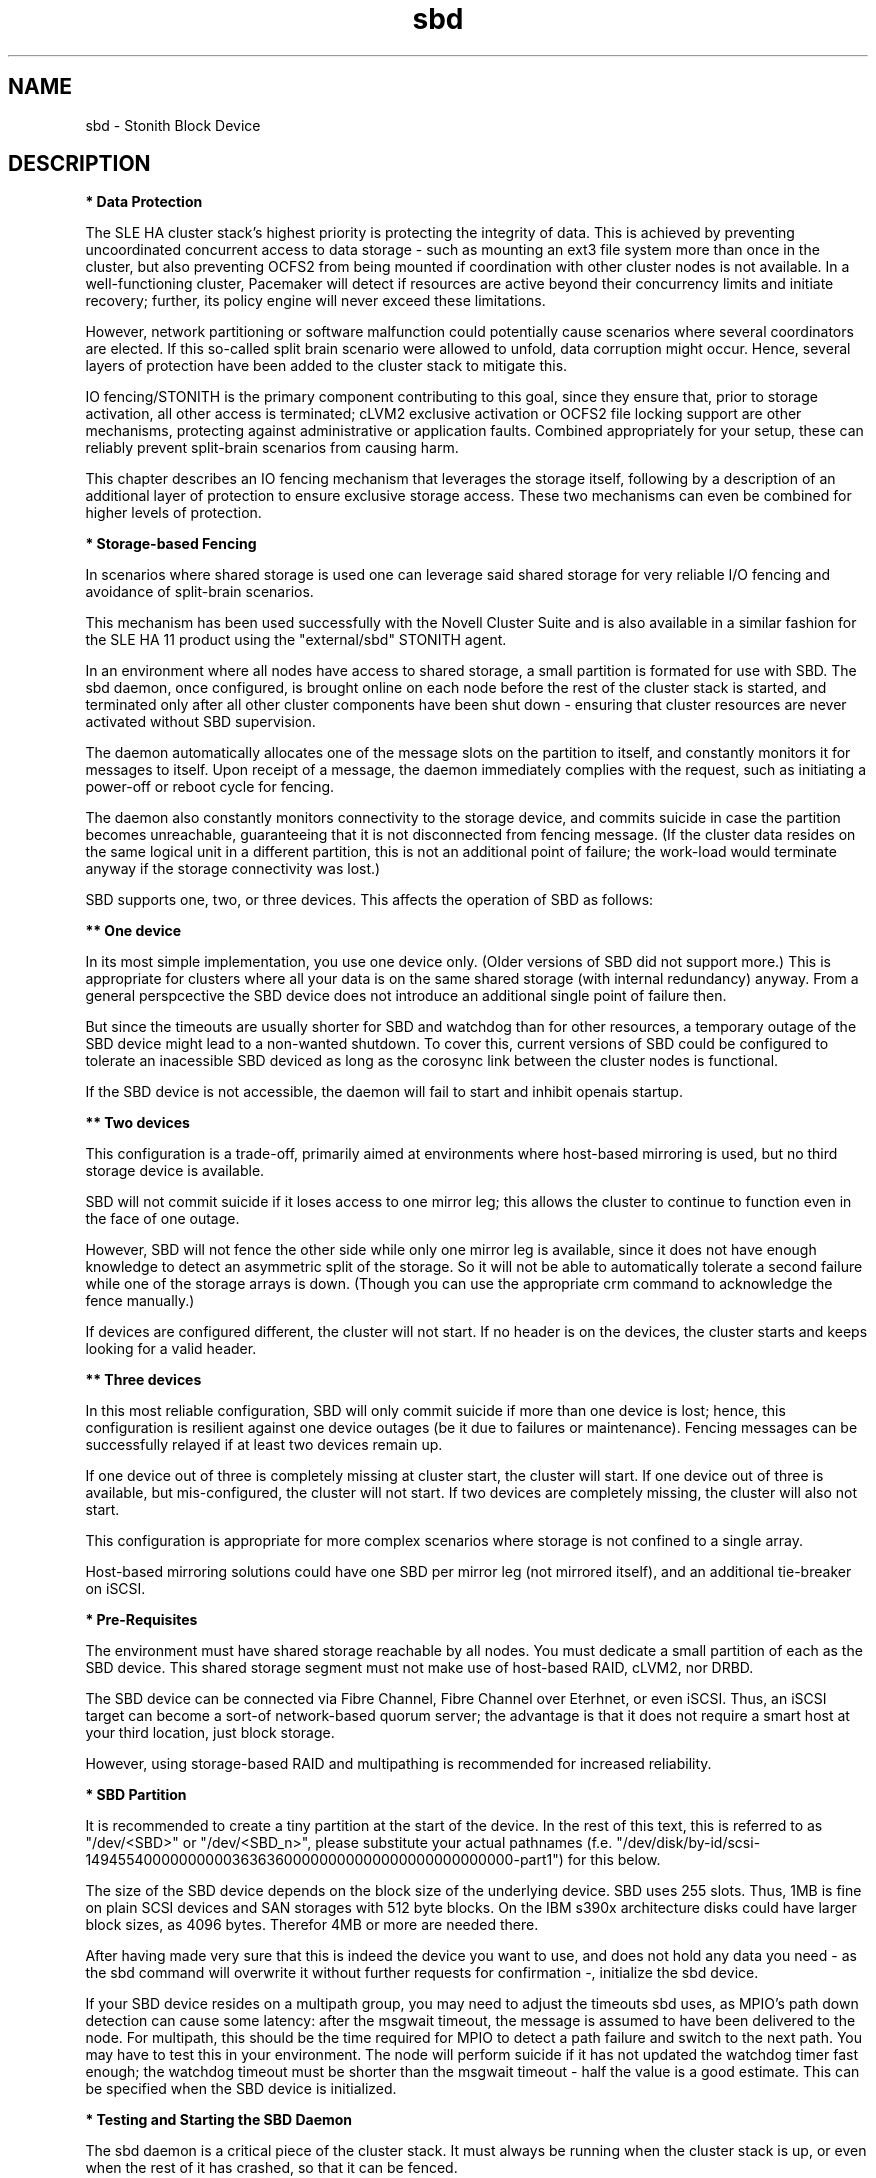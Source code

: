 .TH sbd 7 "26 Nov 2013" "" "cluster-glue"
.\"
.SH NAME
sbd \- Stonith Block Device
.\"
.SH DESCRIPTION
.br
\fB* Data Protection\fR

The SLE HA cluster stack's highest priority is protecting the integrity
of data. This is achieved by preventing uncoordinated concurrent access
to data storage - such as mounting an ext3 file system more than once in
the cluster, but also preventing OCFS2 from being mounted if
coordination with other cluster nodes is not available. In a
well-functioning cluster, Pacemaker will detect if resources are active
beyond their concurrency limits and initiate recovery; further, its
policy engine will never exceed these limitations.

However, network partitioning or software malfunction could potentially
cause scenarios where several coordinators are elected. If this
so-called split brain scenario were allowed to unfold, data corruption
might occur. Hence, several layers of protection have been added to the
cluster stack to mitigate this.

IO fencing/STONITH is the primary component contributing to this goal,
since they ensure that, prior to storage activation, all other access is
terminated; cLVM2 exclusive activation or OCFS2 file locking support are
other mechanisms, protecting against administrative or application
faults. Combined appropriately for your setup, these can reliably
prevent split-brain scenarios from causing harm.

This chapter describes an IO fencing mechanism that leverages the
storage itself, following by a description of an additional layer of
protection to ensure exclusive storage access. These two mechanisms can
even be combined for higher levels of protection.
.\"
.P
\fB* Storage-based Fencing\fR

In scenarios where shared storage is used one can
leverage said shared storage for very reliable I/O fencing and avoidance
of split-brain scenarios.

This mechanism has been used successfully with the Novell Cluster Suite
and is also available in a similar fashion for the SLE HA 11 product
using the "external/sbd" STONITH agent.

In an environment where all nodes have access to shared storage, a small
partition is formated for use with SBD. The sbd daemon, once
configured, is brought online on each node before the rest of the
cluster stack is started, and terminated only after all other cluster
components have been shut down - ensuring that cluster resources are
never activated without SBD supervision.

The daemon automatically allocates one of the message slots on the
partition to itself, and constantly monitors it for messages to itself.
Upon receipt of a message, the daemon immediately complies with the
request, such as initiating a power-off or reboot cycle for fencing.

The daemon also constantly monitors connectivity to the storage device,
and commits suicide in case the partition becomes unreachable,
guaranteeing that it is not disconnected from fencing message. (If the
cluster data resides on the same logical unit in a different partition,
this is not an additional point of failure; the work-load would
terminate anyway if the storage connectivity was lost.)

SBD supports one, two, or three devices. This affects the operation
of SBD as follows:

.B ** One device

In its most simple implementation, you use one device only. (Older
versions of SBD did not support more.) This is appropriate for clusters
where all your data is on the same shared storage (with internal redundancy)
anyway. From a general perspcective the SBD device does not introduce an
additional single point of failure then.

But since the timeouts are usually shorter for SBD and watchdog than for
other resources, a temporary outage of the SBD device might lead to a
non-wanted shutdown. To cover this, current versions of SBD could be
configured to tolerate an inacessible SBD deviced as long as the corosync
link between the cluster nodes is functional.

If the SBD device is not accessible, the daemon will fail to start and
inhibit openais startup. 

.B ** Two devices

This configuration is a trade-off, primarily aimed at environments where
host-based mirroring is used, but no third storage device is available.

SBD will not commit suicide if it loses access to one mirror leg; this
allows the cluster to continue to function even in the face of one outage.

However, SBD will not fence the other side while only one mirror leg is
available, since it does not have enough knowledge to detect an asymmetric
split of the storage. So it will not be able to automatically tolerate a
second failure while one of the storage arrays is down. (Though you
can use the appropriate crm command to acknowledge the fence manually.)

If devices are configured different, the cluster will not start.
If no header is on the devices, the cluster starts and keeps looking for a
valid header.

.B ** Three devices

In this most reliable configuration, SBD will only commit suicide if more
than one device is lost; hence, this configuration is resilient against
one device outages (be it due to failures or maintenance). Fencing
messages can be successfully relayed if at least two devices remain up.

If one device out of three is completely missing at cluster start, the cluster
will start. If one device out of three is available, but mis-configured, the
cluster will not start. If two devices are completely missing, the cluster
will also not start.

This configuration is appropriate for more complex scenarios where storage
is not confined to a single array.

Host-based mirroring solutions could have one SBD per mirror leg (not
mirrored itself), and an additional tie-breaker on iSCSI. 

.\"
.P
\fB* Pre-Requisites\fR

The environment must have shared storage reachable by all nodes.
You must dedicate a small partition of each as the SBD device. 
This shared storage segment must not make use of host-based RAID, cLVM2,
nor DRBD.

The SBD device can be connected via Fibre Channel, Fibre Channel over
Eterhnet, or even iSCSI. Thus, an iSCSI target can become a sort-of
network-based quorum server; the advantage is that it does not require
a smart host at your third location, just block storage.

However, using storage-based RAID and multipathing is recommended for
increased reliability.
.\"
.P
\fB* SBD Partition\fR

It is recommended to create a tiny partition at the start of the device.
In the rest of this text, this is referred to as "/dev/<SBD>" or "/dev/<SBD_n>",
please substitute your actual pathnames
(f.e. "/dev/disk/by-id/scsi-1494554000000000036363600000000000000000000000000-part1")
for this below.

The size of the SBD device depends on the block size of the underlying
device. SBD uses 255 slots. Thus, 1MB is fine on plain SCSI devices and
SAN storages with 512 byte blocks. On the IBM s390x architecture disks could
have larger block sizes, as 4096 bytes. Therefor 4MB or more are needed there.

After having made very sure that this is indeed the device you want to
use, and does not hold any data you need - as the sbd command will
overwrite it without further requests for confirmation -, initialize the
sbd device.

If your SBD device resides on a multipath group, you may need to adjust
the timeouts sbd uses, as MPIO's path down detection can cause some
latency: after the msgwait timeout, the message is assumed to have been
delivered to the node. For multipath, this should be the time required
for MPIO to detect a path failure and switch to the next path. You may
have to test this in your environment. The node will perform suicide if
it has not updated the watchdog timer fast enough; the watchdog timeout
must be shorter than the msgwait timeout - half the value is a good
estimate. This can be specified when the SBD device is initialized.
.\"
.P
\fB* Testing and Starting the SBD Daemon\fR

The sbd daemon is a critical piece of the cluster stack. It must always
be running when the cluster stack is up, or even when the rest of it has
crashed, so that it can be fenced.

The openais init script starts and stops SBD if configured; add the
following to /etc/sysconfig/sbd:

===
.br
#/etc/sysconfig/sbd
.br
# SBD devices (no trailing ";"):
.br
SBD_DEVICE="/dev/<SBD_1>;/dev/<SBD_2>;/dev/<SBD_3>"
.br
# Watchdog support:
.br
SBD_OPTS="-W -P -t60"
.br
===

Note: If the SBD device becomes inaccessible from a node, this could
cause the node to enter an infinite reboot cycle. That is technically
correct, but depending on your administrative policies, might be 
considered a nuisance. You may wish to not automatically start up
openais on boot in such cases.

Before proceeding, ensure that SBD has indeed started on all nodes
through "rcopenais restart".
Once the resource has started, your cluster is now successfully
configured for shared-storage fencing, and will utilize this method in
case a node needs to be fenced.

The command sbd
can be used to read and write the sbd device, see sbd(8) .

To complete the sbd setup, it is necessary to activate SBD as a
STONITH/fencing mechanism in the CIB.
The SBD mechanism is used instead of other fencing/stonith mechanisms;
please disable any others you might have configured before.
.\"
.P
\fB* Software Watchdog\fR

Increased protection is offered through watchdog support. Modern
systems support a "hardware watchdog" that has to be updated by the
software client, or else the hardware will enforce a system restart.
This protects against failures of the sbd process itself, such as
dieing, or becoming stuck on an IO error.

It is highly recommended that you set up your Linux system
to use a watchdog. Please refer to the SLES manual for this step.

This involves loading the proper watchdog driver on system boot. On HP
hardware, this is the "hpwdt" module. For systems with an Intel TCO,
"iTCO_wdt" can be used. Inside a VM on z/VM on an IBM mainframe, "vmwatchdog"
might be used. "softdog" is the most generic driver, but it is
recommended that you use one with actual hardware integration. See
/lib/modules/.../kernel/drivers/watchdog in the kernel package for a list
of choices.

No other software must access the watchdog timer. Some hardware vendors
ship systems management software that use the watchdog for system resets
(f.e. HP ASR daemon). Such software has to be disabled if the watchdog is
used by SBD.

SBD can be configured in /etc/sysconfig/sbd to use the systems' watchdog.
.\"
.P
\fB* Timeout Settings\fR

If your SBD device resides on a multipath group, you may need to adjust
the timeouts sbd uses, as MPIO's path down detection can cause some
latency: after the msgwait timeout, the message is assumed to have been
delivered to the node. For multipath, this should be the time required
for MPIO to detect a path failure and switch to the next path. You may
have to test this in your environment. The node will perform suicide if
it has not updated the watchdog timer fast enough; the watchdog timeout
must be shorter than the msgwait timeout - half the value is a good
estimate. This can be specified when the SBD device is initialized.

If you want to avoid MD mirror splitting in case of IO errors, the watchdog
timeout has to be shorter than the total MPIO failure timeout. Thus, a node
is fenced before the MD mirror is splitted. On the other hand, the time
the cluster waits for SAN and storage to recover is shortened. 

In any case, the watchdog timeout must be shorter than sbd message wait timeout.
The sbd message wait timeout must be shorter than the cluster stonith-timeout.

If the sbd device recovers from IO errors within the watchdog timeout, the sbd
daemon could reset the watchdog timer and save the node from being fenced.
To allow re-discovery of a failed sbd device, at least the primary sbd retry
cycle should be shorter than the watchdog timeout. Since this cycle is currently
hardcoded as ten time the loop timeout, it has to be set by choosing an
apropriate loop timeout.

It might be also wise to set a start delay for the cluster resource agent in
the CIB. This is done to overcome situations where both nodes fence each other
within the sbd loop timeout, see sbd(8).

Putting it all together:
.br
- How long a cluster survives a storage outage depends on the watchdog
  timeout and the sbd retry cycle. All other timeouts should be aligned with
  this settings. That means they have to be longer.
.br
- Storage resources - as Raid1, LVM, Filesystem - have operation timeouts.
  Those should be aligned with the MPIO settings. This avoids non-needed failure
  actions, but does not define how long the cluster will survive a storage
  outage.
.br
- SBD must always be used together with a watchdog.
.\"
.SH FILES
.TP
/usr/sbin/sbd
	the daemon (and control command).
.TP
/usr/lib64/stonith/plugins/external/sbd
	the STONITH plugin.
.TP
/etc/sysconfig/sbd
	the SBD configuration file.
.TP
/etc/sysconfig/kernel
	the kernel and initrd configuration file.
.TP
/etc/rc.d/rc3.d/K01openais
	stop script to prevent stonith during system shutdown.
.TP
/dev/<SBD>
	the SBD block device(s).
.TP
/dev/watchdog
	the watchdog device node.
.TP
/lib/modules/<kernel-version>/kernel/drivers/watchdog/
	the watchdog modules.
.\"
.SH BUGS
To report bugs for a SUSE or Novell product component, please use
 http://support.novell.com/additional/bugreport.html .
.\"
.SH SEE ALSO

\fBsbd\fP(8), \fBcs_add_watchdog_to_initrd\fP(8), \fBcs_disable_other_watchdog\fP(8),
\fBcs_make_sbd_devices\fP(8), \fBdasdfmt\fP(8),
http://www.linux-ha.org/wiki/SBD_Fencing ,
http://www.mail-archive.com/pacemaker@oss.clusterlabs.org/msg03849.html ,
http://www.suse.com/documentation/sle_ha/book_sleha/?page=/documentation/sle_ha/book_sleha/data/part_config.html ,
https://www.suse.com/documentation/sle_ha/book_sleha/?page=/documentation/sle_ha/book_sleha/data/part_storage.html
.\"
.SH AUTHORS
The content of this manual page was mostly derived from online documentation
mentioned above.
.\"
.SH COPYRIGHT
(c) 2009-2013 SUSE Linux GmbH, Germany.
.br
sbd comes with ABSOLUTELY NO WARRANTY.
.br
For details see the GNU General Public License at
http://www.gnu.org/licenses/gpl.html
.\"
